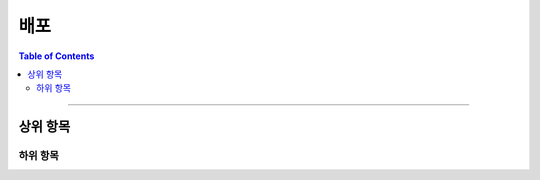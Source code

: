 *********************************
배포
*********************************

.. contents:: Table of Contents

---------

상위 항목
========


하위 항목
--------


